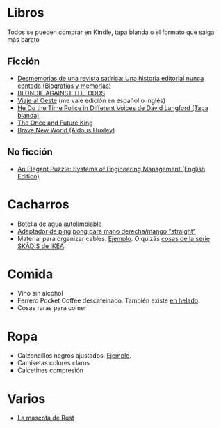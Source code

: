 * Libros

Todos se pueden comprar en Kindle, tapa blanda o el formato que salga más barato

** Ficción

- [[https://www.amazon.es/dp/8448034139/][Desmemorias de una revista satírica: Una historia editorial nunca contada (Biografías y memorias)]]
- [[https://www.amazon.es/dp/1940878764/][BLONDIE AGAINST THE ODDS]]
- [[https://es.wikipedia.org/wiki/Viaje_al_Oeste][Viaje al Oeste]] (me vale edición en español o inglés)
- [[https://www.amazon.es/dp/1592240585/][He Do the Time Police in Different Voices de David Langford (Tapa blanda)]]
- [[https://www.amazon.es/dp/B0046A9MRC/][The Once and Future King]]
- [[https://www.amazon.es/dp/0099477467/][Brave New World (Aldous Huxley)]]

** No ficción

- [[https://www.amazon.es/dp/B07QYCHJ7V/][An Elegant Puzzle: Systems of Engineering Management (English Edition)]]

* Cacharros

- [[https://www.cnet.com/health/best-self-cleaning-water-bottle/][Botella de agua autolimpiable]]
- [[https://solidslime.net/product/solidslime_ett_adapter/?v=7516fd43adaa][Adaptador de ping pong para mano derecha/mango "straight"]]
- Material para organizar cables. [[https://www.amazon.es/SOULWIT-Piezas-Organizador-Reutilizables-Autoadhesivo/dp/B0928VJDZ3/][Ejemplo]]. O quizás [[https://www.ikea.com/es/es/p/skadis-tablero-perforado-blanco-10321618/][cosas de la serie SKÅDIS de IKEA]].

* Comida

- Vino sin alcohol
- Ferrero Pocket Coffee descafeinado. También existe [[https://www.ferrero.es/productos/helados/pocket-coffee-helados][en helado]].
- Cosas raras para comer

* Ropa

- Calzoncillos negros ajustados. [[https://www.amazon.es/DANISH-ENDURANCE-Bamboo-Trunk-6-Pack/dp/B09J4WQ18Q/][Ejemplo]].
- Camisetas colores claros
- Calcetines compresión

* Varios

- [[https://devswag.com/products/rust-ferris][La mascota de Rust]]

